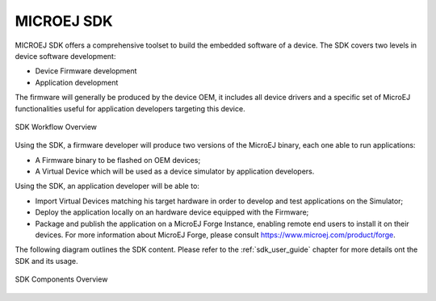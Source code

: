 MICROEJ SDK
===========

MICROEJ SDK offers a comprehensive toolset to build the embedded software of
a device. The SDK covers two levels in device software development:

-  Device Firmware development
-  Application development

The firmware will generally be produced by the device OEM, it includes
all device drivers and a specific set of MicroEJ functionalities useful
for application developers targeting this device.

.. figure:: images/toolchain.png
   :alt: SDK Workflow Overview
   :scale: 55%
   :align: center

   SDK Workflow Overview

Using the SDK, a firmware developer will produce two
versions of the MicroEJ binary, each one able to run applications:

-  A Firmware binary to be flashed on OEM devices;

-  A Virtual Device which will be used as a device simulator by
   application developers.

Using the SDK, an application developer will be able to:

-  Import Virtual Devices matching his target hardware in order to
   develop and test applications on the Simulator;

-  Deploy the application locally on an hardware device equipped with
   the Firmware;

-  Package and publish the application on a MicroEJ Forge Instance,
   enabling remote end users to install it on their devices. For more
   information about MicroEJ Forge, please consult
   `<https://www.microej.com/product/forge>`_.

The following diagram outlines the SDK content. Please refer to the :ref:`sdk_user_guide` chapter for more details ont the SDK and its usage.

.. figure:: images/sdk_overview.png
   :alt: SDK Components Overview
   :align: center
   :scale: 60%

   SDK Components Overview

..
   | Copyright 2008-2022, MicroEJ Corp. Content in this space is free 
   for read and redistribute. Except if otherwise stated, modification 
   is subject to MicroEJ Corp prior approval.
   | MicroEJ is a trademark of MicroEJ Corp. All other trademarks and 
   copyrights are the property of their respective owners.